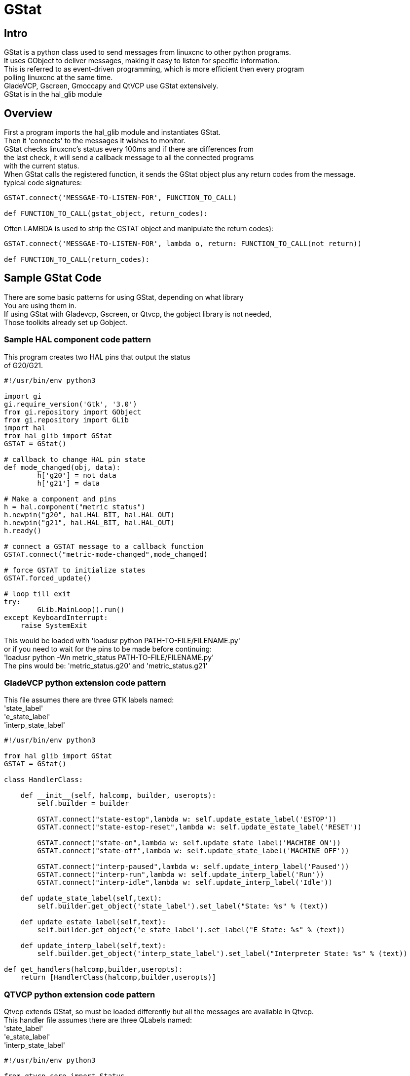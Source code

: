 :lang: en

[[cha:GStat]]
= GStat

== Intro

GStat is a python class used to send messages from linuxcnc to other python programs. +
It uses GObject to deliver messages, making it easy to listen for specific information. +
This is referred to as event-driven programming, which is more efficient then every program +
polling linuxcnc at the same time. +
GladeVCP, Gscreen, Gmoccapy and QtVCP use GStat extensively. +
GStat is in the hal_glib module

== Overview

First a program imports the hal_glib module and instantiates GStat. +
Then it 'connects' to the messages it wishes to monitor. +
GStat checks linuxcnc's status every 100ms and if there are differences from +
the last check, it will send a callback message to all the connected programs +
with the current status. +
When GStat calls the registered function, it sends the GStat object plus any return codes from the message. +
typical code signatures: +
[source,python]
----
GSTAT.connect('MESSGAE-TO-LISTEN-FOR', FUNCTION_TO_CALL)

def FUNCTION_TO_CALL(gstat_object, return_codes):
----

Often LAMBDA is used to strip the GSTAT object and manipulate the return codes): +

[source,python]
----
GSTAT.connect('MESSGAE-TO-LISTEN-FOR', lambda o, return: FUNCTION_TO_CALL(not return))

def FUNCTION_TO_CALL(return_codes):
----

== Sample GStat Code

There are some basic patterns for using GStat, depending on what library +
You are using them in. +
If using GStat with Gladevcp, Gscreen, or Qtvcp, the gobject library is not needed, +
Those toolkits already set up Gobject. +

=== Sample HAL component code pattern
This program creates two HAL pins that output the status +
of G20/G21.

[source,python]
----
#!/usr/bin/env python3

import gi
gi.require_version('Gtk', '3.0')
from gi.repository import GObject
from gi.repository import GLib
import hal
from hal_glib import GStat
GSTAT = GStat()

# callback to change HAL pin state
def mode_changed(obj, data):
        h['g20'] = not data
        h['g21'] = data

# Make a component and pins
h = hal.component("metric_status")
h.newpin("g20", hal.HAL_BIT, hal.HAL_OUT)
h.newpin("g21", hal.HAL_BIT, hal.HAL_OUT)
h.ready()

# connect a GSTAT message to a callback function
GSTAT.connect("metric-mode-changed",mode_changed)

# force GSTAT to initialize states
GSTAT.forced_update()

# loop till exit
try:
        GLib.MainLoop().run()
except KeyboardInterrupt:
    raise SystemExit
----

This would be loaded with 'loadusr python PATH-TO-FILE/FILENAME.py' +
or if you need to wait for the pins to be made before continuing: +
'loadusr python -Wn metric_status PATH-TO-FILE/FILENAME.py' +
The pins would be: 'metric_status.g20' and 'metric_status.g21' +

=== GladeVCP python extension code pattern
This file assumes there are three GTK labels named: +
'state_label' +
'e_state_label' +
'interp_state_label' +

[source,python]
----
#!/usr/bin/env python3

from hal_glib import GStat
GSTAT = GStat()

class HandlerClass:

    def __init__(self, halcomp, builder, useropts):
        self.builder = builder

        GSTAT.connect("state-estop",lambda w: self.update_estate_label('ESTOP'))
        GSTAT.connect("state-estop-reset",lambda w: self.update_estate_label('RESET'))

        GSTAT.connect("state-on",lambda w: self.update_state_label('MACHIBE ON'))
        GSTAT.connect("state-off",lambda w: self.update_state_label('MACHINE OFF'))

        GSTAT.connect("interp-paused",lambda w: self.update_interp_label('Paused'))
        GSTAT.connect("interp-run",lambda w: self.update_interp_label('Run'))
        GSTAT.connect("interp-idle",lambda w: self.update_interp_label('Idle'))

    def update_state_label(self,text):
        self.builder.get_object('state_label').set_label("State: %s" % (text))

    def update_estate_label(self,text):
        self.builder.get_object('e_state_label').set_label("E State: %s" % (text))

    def update_interp_label(self,text):
        self.builder.get_object('interp_state_label').set_label("Interpreter State: %s" % (text))

def get_handlers(halcomp,builder,useropts):
    return [HandlerClass(halcomp,builder,useropts)]
----

=== QTVCP python extension code pattern
Qtvcp extends GStat, so must be loaded differently but all the messages are available in Qtvcp. +
This handler file assumes there are three QLabels named: +
'state_label' +
'e_state_label' +
'interp_state_label' +
[source,python]
----
#!/usr/bin/env python3

from qtvcp.core import Status
GSTAT = Status()

class HandlerClass:

    def __init__(self, halcomp,widgets,paths):
        self.w = widgets

        GSTAT.connect("state-estop",lambda w: self.update_estate_label('ESTOP'))
        GSTAT.connect("state-estop-reset",lambda w: self.update_estate_label('RESET'))

        GSTAT.connect("state-on",lambda w: self.update_state_label('MACHIBE ON'))
        GSTAT.connect("state-off",lambda w: self.update_state_label('MACHINE OFF'))

        GSTAT.connect("interp-paused",lambda w: self.update_interp_label('Paused'))
        GSTAT.connect("interp-run",lambda w: self.update_interp_label('Run'))
        GSTAT.connect("interp-idle",lambda w: self.update_interp_label('Idle'))

    def update_state_label(self,text):
        self.w.state_label.setText("State: %s" % (text))

    def update_estate_label(self,text):
        self.w.e_state_label.setText("E State: %s" % (text))

    def update_interp_label(self,text):
        self.winterp_state_label.setText("Interpreter State: %s" % (text))

def get_handlers(halcomp,builder,useropts):
    return [HandlerClass(halcomp,widgets,paths)]
----
==  Messages

*periodic* ::
  '(returns nothing)' -
  sent every 100 ms.

*state-estop* ::
  '(returns nothing)' -
  Sent when linuxcnc is goes into estop.

*state-estop-reset*::
  '(returns nothing)' -
  Sent when linuxcnc comes out of estop.

*state-on* ::
  '(returns nothing)' -
  Sent when linuxcnc is in machine on state.

*state-off*::
  '(returns nothing)' -
  Sent when linuxcnc is in machine off state.

*homed* ::
  '(returns string)' -
  Sent as each joint is homed.

*all-homed* ::
  '(returns nothing)' -
  Sent when all defined joints are homed.

*not-all-homed* ::
  '(returns string)' -
  Sends a list of joints not currently homed.

*override_limits_changed* ::
  '(returns string)' -
  Sent if linuxcnc has been directed to override it's limits.

*hard-limits-tripped* ::
  '(returns bool, Python List)' -
  Sent when any hard limit is tripped.
  bool indicates if any limit is tripped, the list shows all available joint's current limit values.

*mode-manual* ::
  '(returns nothing)' -
  Sent when linuxcnc switches to manual mode.

*mode-mdi* ::
  '(returns nothing)' -
  Sent when linuxcnc switches to mdi mode.

*mode-auto* ::
  '(returns nothing)' -
  Sent when linuxcnc switches to auto mode.

*command-running* ::
  '(returns nothing)' -
  Sent when running a program or MDI

*command-stopped* ::
  '(returns nothing)' -
  Sent when a program or MDI stopped

*command-error* ::
  '(returns nothing)' -
  Sent when there is a command error

*interp-run* ::
  '(returns nothing)' -
  Sent when linuxcnc's interpreter is running an MDI or program.

*interp-idle* ::
  '(returns nothing)' -
  Sent when linuxcnc's interpreter idle.

*interp-paused* ::
  '(returns nothing)' -
  Sent when linuxcnc's interpreter is paused.

*interp-reading* ::
  '(returns nothing)' -
  Sent when linuxcnc's interpreter is reading.

*interp-waiting* ::
  '(returns nothing)' -
  Sent when linuxcnc's interpreter is waiting.

*jograte-changed* ::
  '(returns float)' -
  Sent when jog rate has changed. +
  Linuxcnc does not have an internal jog rate. +
  This is GStat's internal jog rate. +
  It is expected to be in the machine's native units regardless of the current unit mode .

*jograte-angular-changed* ::
  '(returns float)' -
  Sent when the angular jog rate has changed. +
  Linuxcnc does not have an internal angular jog rate. +
  This is GStat's internal jog rate. +
  It is expected to be in the machine's native units regardless of the current unit mode .

*jogincrement-changed* ::
  '(returns float, text)' -
  Sent when jog increment has changed. +
  Linuxcnc does not have an internal jog increment. +
  This is GStat's internal jog increment. +
  It is expected to be in the machine's native units regardless of the current unit mode .

*jogincrement-angular-changed* ::
  '(returns float, text)' -
  Sent when angular jog increment has changed. +
  Linuxcnc does not have an internal angular jog increment. +
  This is GStat's internal angular jog increment. +
  It is expected to be in the machine's native units regardless of the current unit mode .

*program-pause-changed* ::
  '(returns bool)' -
  Sent when program is paused/unpaused.

*optional-stop-changed* ::
  '(returns bool)' -
  Sent when optional stop is set/unset

*block-delete-changed* ::
  '(returns bool)' -
  sent when block delete is set/unset.

*file-loaded* ::
  '(returns string)' -
  Sent when linuxcnc has loaded a file

*reload-display* ::
  '(returns nothing)' -
  Sent when there is a request to reload the display

*line-changed* ::
  '(returns integer)' -
  Sent when linuxcnc has read a new line. +
  Linuxcnc does not update this for every type of line.

*tool-in-spindle-changed* ::
  '(returns integer)' -
  Sent when the tool has changed.

*tool-info-changed* ::
  '(returns python object)' -
  Sent when current tool info changes.

*current-tool-offset* ::
  '(returns python object)' -
  Sent when the current tool offsets change.

*motion-mode-changed* ::
  '(returns integer)' -
  Sent when motion's mode has changed

*spindle-control-changed* ::
  '(returns integer, bool, integer, bool)' -
  (spindle num, spindle on state, requested spindle direction & rate, at-speed state) +
  Sent when spindle direction or running status changes or at-speed changes.

*current-feed-rate* ::
  '(returns float)' -
  Sent when the current feed rate changes.

*current-x-rel-position* ::
  '(returns float)' -
  Sent every 100ms.

*current-position* ::
  '(returns pyobject, pyobject, pyobject, pyobject)' -
  Sent every 100ms. +
  returns tuples of position, relative position, distance-to-go and +
  the joint actual position. Before homing, on multi-joint axes, only joint +
  position is valid.

*current-z-rotation* ::
  '(returns float)' -
  Sent as the current rotatated angle around the Z axis changes +

*requested-spindle-speed-changed* ::
  '(returns float)' -
  Sent when the current requested RPM changes

*actual-spindle-speed-changed* ::
  '(returns float)' -
  Sent when the actual RPM changes based on the HAL pin 'spindle.0.speed-in'. +

*spindle-override-changed* ::
  '(returns float)' -
  Sent when the spindle override value changes +
  in percent

*feed-override-changed* ::
  '(returns float)' -
  Sent when the feed override value changes +
  in percent

*rapid-override-changed* ::
  '(returns float)' -
  Sent when the rapid override value changes +
  in percent 0-100

*max-velocity-override-changed* ::
  '(returns float)' -
  Sent when the maximum velocity override value changes +
  in units per minute +

*feed-hold-enabled-changed* ::
  '(returns bool)' -
  Sent when feed hold status changes

*itime-mode* ::
  '(returns bool)' -
  Sent when G93 status changes +
  (inverse time mode)

*fpm-mode* ::
  '(returns bool)' -
  Sent when G94 status changes +
  (feed per minute mode)

*fpr-mode* ::
  '(returns bool)' -
  Sent when G95 status changes +
  (feed per revolution mode)

*css-mode* ::
  '(returns bool)' -
  Sent when G96 status changes +
  (constant surface feed mode)

*rpm-mode* ::
  '(returns bool)' -
  Sent when G97 status changes +
  (constant RPM mode)

*radius-mode* ::
  '(returns bool)' -
  Sent when G8 status changes +
  display X in radius mode

*diameter-mode* ::
  '(returns bool)' -
  Sent when G7 status changes +
  display X in Diameter mode

*flood-changed* ::
  '(returns bool)' -
  Sent when flood coolant state changes.

*mist-changed* ::
  '(returns bool )' -
  Sent when mist coolant state changes.

*m-code-changed* ::
  '(returns string)' -
  Sent when active M-codes change

*g-code-changed* ::
  '(returns string)' -
  Sent when active G-code change

*metric-mode-changed* ::
  '(returns bool)' -
  Sent when G21 status changes

*user-system-changed* ::
  '(returns string)' -
  Sent when the reference coordinate system (G5x) changes

*mdi-line-selected* ::
  '(returns string, string)' -
  intended to be sent when an MDI line is selected by user. +
  This depends on the widget/libraries used. +

*gcode-line-selected* ::
  '(returns integer)' -
  intended to be sent when a G-code line is selected by user. +
  This depends on the widget/libraries used. +

*graphics-line-selected* ::
  '(returns integer)' -
  intended to be sent when graphics line is selected by user. +
  This depends on the widget/libraries used. +

*graphics-loading-progress* ::
  '(returns integer)' -
  intended to return percentage done of loading a program or running a program. +
  This depends on the widget/libraries used. +

*graphics-gcode-error* ::
  '(returns string)' -
  intended to be sent when a G-code error is found when loading. +
  This depends on the widget/libraries used. +

*graphics-gcode-properties* ::
  '(returns string)' -
  intended to be sent when G-code is loaded. +
  This depends on the widget/libraries used. +

*graphics-view-changed* ::
  '(returns string, python Dict or None)' -
  intended to be sent when graphics view is changed. +
  This depends on the widget/libraries used. +

*mdi-history-changed* ::
  '(returns None)' -
  intended to be sent when an MDI history needs to be reloaded. +
  This depends on the widget/libraries used. +

*machine-log-changed* ::
  '(returns None)' -
  intended to be sent when machine log has changed. +
  This depends on the widget/libraries used. +

*update-machine-log* ::
  '(returns string, string)' -
  intended to be sent when updating the machine. +
  This depends on the widget/libraries used. +

*move-text-lineup* ::
  '(returns None)' -
  intended to be sent when moving the cursor one line up in G-code display. +
  This depends on the widget/libraries used. +

*move-text-linedown* ::
  '(returns None)' -
  intended to be sent when moving the cursor one line down in G-code display. +
  This depends on the widget/libraries used. +

*dialog-request* ::
  '(returns python dict)' -
  intended to be sent when requesting a gui dialog. +
  It uses a python dict for communication. +
  The dict must include the following keyname pair: +
  * NAME: 'requested dialog name' +
  The dict usually has more keyname pair - it depends on the dialog. +
  dialogs return information using a general message +
  This depends on the widget/libraries used. +

*focus-overlay-changed* ::
  '(returns bool, string, python object)' -
  intended to be sent when requesting an overlay to be put over the display. +
  This depends on the widget/libraries used. +

*play-sound* ::
  '(returns string)' -
  intended to be sent when requesting a specific sound file to be played. +
  This depends on the widget/libraries used. +

*virtual-keyboard* ::
  '(returns string)' -
  intended to be sent when requesting a on screen keyboard. +
  This depends on the widget/libraries used. +

*dro-reference-change-request* ::
  '(returns integer)' -
  intended to be sent when requesting a DRO widget to change it's reference. +
  0 = machine, 1 = relative, 3 = distance-to-go +
  This depends on the widget/libraries used. +

*show-preferences* ::
  '(returns None)' -
  intended to be sent when requesting the screen preferences to be displayed. +
  This depends on the widget/libraries used. +

*shutdown* ::
  '(returns None)' -
  intended to be sent when requesting linuxcnc to shutdown. +
  This depends on the widget/libraries used. +

*error* ::
  '(returns integer, string)' -
  intended to be sent when an error has been reported . +
  integer represents the kind of error. ERROR, TEXT or DISPLAY +
  string is the actual error message. +
  This depends on the widget/libraries used. +

*general* ::
  '(returns python dict)' -
  intended to be sent when message must be sent that is not covered by a more specific message. +
  General message should be used a sparsely as reasonable because all object connected to it will have to parse it. +
  It uses a python dict for communication. +
  The dict should include and be checked for a unique id  keyname pair: +
  * ID: 'UNIQUE_ID_CODE' +
  The dict usually has more keyname pair - it depends on implementation. +

*forced-update* ::
  '(returns None)' -
  intended to be sent when one wishes to initialize or arbitrarily update an object. +
  This depends on the widget/libraries used. +

*progress* ::
  '(returns integer, python object)'
  intended to be sent to indicate the progress of a filter program. +
  This depends on the widget/libraries used. +

*following-error* ::
  '(returns python list)'
  returns a list of all joints current following error +

== Functions
These are convenience functions that are commonly used in programming

*set_jograte* ::
  '(float)' -
  Linuxcnc has no internal concept of jog rate -each GUI has it's own. +
  This is not always convenient. +
  This function allows one to set a jog rate for all objects connected to the +
  signal 'jograte-changed'. +
  It defaults to 15 +
  GSTAT.set_jog_rate(10) would set the jog rate to 10 machine-units-per-minute and emit the jograte-changed signal. +

*get_jograte()* ::
  '(Nothing)' -
  x = GSTAT.get_jograte() would return GSTAT's current internal jograte (float).

*set_jograte_angular* ::
  '(float)' -

*get_jograte_angular* ::
  '(None)' -

*set_jog_increment_angular* ::
  '(float, string)' -

*get_jog_increment_angular* ::
  '(None)' -

*set_jog_increments* ::
  '(float, string)' -

*get_jog_increments* ::
  '(None)' -

*is_all_homed* ::
  '(nothing)' -
  This will return the current state of all_homed (BOOL).

*machine_is_on* ::
  '(nothing)' -
  This will return the current state of machine (BOOL).

*estop_is_clear* ::
  '(nothing)' -
  This will return the state of Estop (BOOL)

*set_tool_touchoff* ::
  '(tool,axis,value)' -
  This command will record the current mode, switch to MDI mode, +
  invoke the MDI command: G10 L10 P[TOOL] [AXIS] [VALUE] +
  wait for it to complete +
  invoke G43 +
  wait for it to complete +
  switch back to the original mode. +

*set_axis_origin* ::
  '(axis,value)' -
  This command will record the current mode, switch to MDI mode, +
  invoke the MDI command: G10 L20 P0 [AXIS] [VALUE] +
  wait for it to complete +
  switch back to the original mode. +
  emit a 'reload-display' signal. +

*do_jog* ::
  '(axis_number,direction, distance)' -
  This will jog an axis continuously or at a set distance. +
  You must be in the proper mode to jog.

*check_for_modes* ::
  '(mode)' -
  This function checks for required linuxcnc mode. +
  It returns a python tuple (state, mode) +
  mode will be set the mode the system is in +
  state will set to: +
  false if mode is 0 +
  false if machine is busy +
  true if linuxcnc is in the requested mode +
  None if possible to change, but not in requested mode +

*get_current_mode* ::
  '(nothing)' -
  returns integer: the current linuxcnc mode. +

*set_selected_joint* ::
  '(integer)' -
  records the selected joint number internally. +
  requests the joint to be selected by emitting the +
  'joint-selection-changed' message. +

*get_selected_joint* ::
  '(None)' -
  returns integer representing the internal selected joint number. +

*set_selected_axis* ::
  '(string)' -
  records the selected axis letter internally. +
  requests the axis to be selected by emitting the +
  'axis-selection-changed' message. +

*get_selected_axis* ::
  '(None)' -
  returns string representing the internal selected axis letter. +

*is_man_mode* ::
  '(None)' -

*is_mdi_mode* ::
  '(None)' -

*is_auto_mode* ::
  '(None)' -

*is_on_and_idle* ::
  '(None)' -

*is_auto_running* ::
  '(None)' -

*is_auto_paused* ::
  '(None)' -

*is_file_loaded* ::
  '(None)' -

*is_metric_mode* ::
  '(None)' -

*is_spindle_on* ::
  '(None)' -

*shutdown* ::
  '(None)' -

== Known Issues

Some status points are reported wrongly during a running program. +
This is because the interpreter runs ahead of the current position of a running program. +
This will hopefully be resolved with the merge of state-tags branch. +


